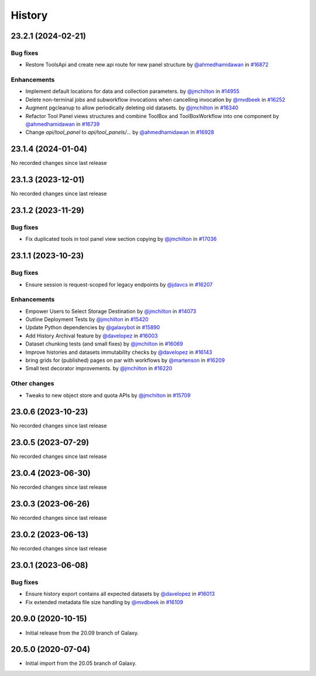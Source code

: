 History
-------

.. to_doc

-------------------
23.2.1 (2024-02-21)
-------------------


=========
Bug fixes
=========

* Restore ToolsApi and create new api route for new panel structure by `@ahmedhamidawan <https://github.com/ahmedhamidawan>`_ in `#16872 <https://github.com/galaxyproject/galaxy/pull/16872>`_

============
Enhancements
============

* Implement default locations for data and collection parameters. by `@jmchilton <https://github.com/jmchilton>`_ in `#14955 <https://github.com/galaxyproject/galaxy/pull/14955>`_
* Delete non-terminal jobs and subworkflow invocations when cancelling invocation by `@mvdbeek <https://github.com/mvdbeek>`_ in `#16252 <https://github.com/galaxyproject/galaxy/pull/16252>`_
* Augment pgcleanup to allow periodically deleting old datasets. by `@jmchilton <https://github.com/jmchilton>`_ in `#16340 <https://github.com/galaxyproject/galaxy/pull/16340>`_
* Refactor Tool Panel views structures and combine ToolBox and ToolBoxWorkflow into one component by `@ahmedhamidawan <https://github.com/ahmedhamidawan>`_ in `#16739 <https://github.com/galaxyproject/galaxy/pull/16739>`_
* Change `api/tool_panel` to `api/tool_panels/...` by `@ahmedhamidawan <https://github.com/ahmedhamidawan>`_ in `#16928 <https://github.com/galaxyproject/galaxy/pull/16928>`_

-------------------
23.1.4 (2024-01-04)
-------------------

No recorded changes since last release

-------------------
23.1.3 (2023-12-01)
-------------------

No recorded changes since last release

-------------------
23.1.2 (2023-11-29)
-------------------


=========
Bug fixes
=========

* Fix duplicated tools in tool panel view section copying by `@jmchilton <https://github.com/jmchilton>`_ in `#17036 <https://github.com/galaxyproject/galaxy/pull/17036>`_

-------------------
23.1.1 (2023-10-23)
-------------------


=========
Bug fixes
=========

* Ensure session is request-scoped for legacy endpoints by `@jdavcs <https://github.com/jdavcs>`_ in `#16207 <https://github.com/galaxyproject/galaxy/pull/16207>`_

============
Enhancements
============

* Empower Users to Select Storage Destination by `@jmchilton <https://github.com/jmchilton>`_ in `#14073 <https://github.com/galaxyproject/galaxy/pull/14073>`_
* Outline Deployment Tests by `@jmchilton <https://github.com/jmchilton>`_ in `#15420 <https://github.com/galaxyproject/galaxy/pull/15420>`_
* Update Python dependencies by `@galaxybot <https://github.com/galaxybot>`_ in `#15890 <https://github.com/galaxyproject/galaxy/pull/15890>`_
* Add History Archival feature by `@davelopez <https://github.com/davelopez>`_ in `#16003 <https://github.com/galaxyproject/galaxy/pull/16003>`_
* Dataset chunking tests (and small fixes) by `@jmchilton <https://github.com/jmchilton>`_ in `#16069 <https://github.com/galaxyproject/galaxy/pull/16069>`_
* Improve histories and datasets immutability checks by `@davelopez <https://github.com/davelopez>`_ in `#16143 <https://github.com/galaxyproject/galaxy/pull/16143>`_
* bring grids for (published) pages on par with workflows by `@martenson <https://github.com/martenson>`_ in `#16209 <https://github.com/galaxyproject/galaxy/pull/16209>`_
* Small test decorator improvements. by `@jmchilton <https://github.com/jmchilton>`_ in `#16220 <https://github.com/galaxyproject/galaxy/pull/16220>`_

=============
Other changes
=============

* Tweaks to new object store and quota APIs by `@jmchilton <https://github.com/jmchilton>`_ in `#15709 <https://github.com/galaxyproject/galaxy/pull/15709>`_

-------------------
23.0.6 (2023-10-23)
-------------------

No recorded changes since last release

-------------------
23.0.5 (2023-07-29)
-------------------

No recorded changes since last release

-------------------
23.0.4 (2023-06-30)
-------------------

No recorded changes since last release

-------------------
23.0.3 (2023-06-26)
-------------------

No recorded changes since last release

-------------------
23.0.2 (2023-06-13)
-------------------

No recorded changes since last release

-------------------
23.0.1 (2023-06-08)
-------------------


=========
Bug fixes
=========

* Ensure history export contains all expected datasets by `@davelopez <https://github.com/davelopez>`_ in `#16013 <https://github.com/galaxyproject/galaxy/pull/16013>`_
* Fix extended metadata file size handling by `@mvdbeek <https://github.com/mvdbeek>`_ in `#16109 <https://github.com/galaxyproject/galaxy/pull/16109>`_

-------------------
20.9.0 (2020-10-15)
-------------------

* Initial release from the 20.09 branch of Galaxy.

-------------------
20.5.0 (2020-07-04)
-------------------

* Initial import from the 20.05 branch of Galaxy.
